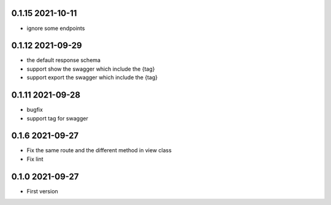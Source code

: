 0.1.15 2021-10-11
-----------------
* ignore some endpoints

0.1.12 2021-09-29
-----------------
* the default response schema
* support show the swagger which include the {tag}
* support export the swagger which include the {tag}

0.1.11 2021-09-28
-----------------

* bugfix
* support tag for swagger

0.1.6 2021-09-27
----------------
* Fix the same route and the different method in view class
* Fix lint

0.1.0 2021-09-27
----------------

* First version 

